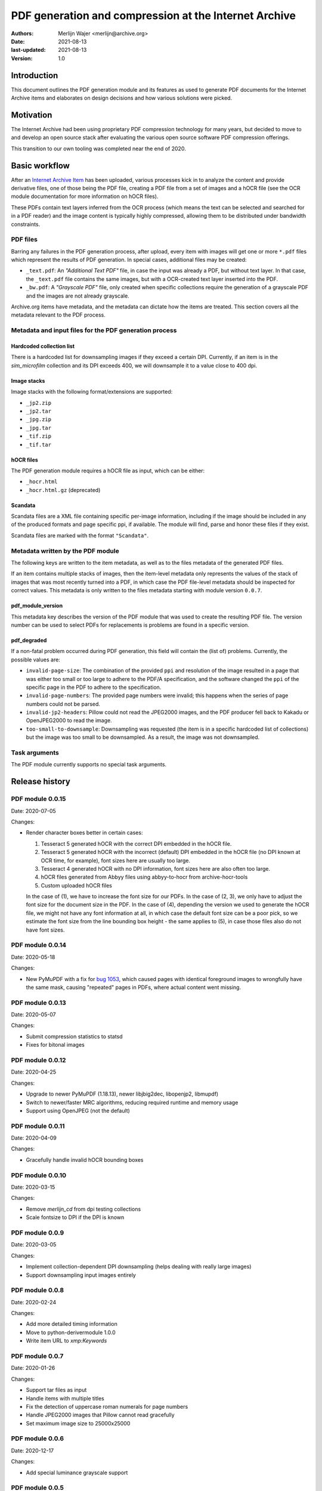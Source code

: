 PDF generation and compression at the Internet Archive
######################################################

:authors: Merlijn Wajer <merlijn@archive.org>
:date: 2021-08-13
:last-updated: 2021-08-13
:version: 1.0


Introduction
============

This document outlines the PDF generation module and its features as used to
generate PDF documents for the Internet Archive items and elaborates on design
decisions and how various solutions were picked.

Motivation
==========

The Internet Archive had been using proprietary PDF compression technology for
many years, but decided to move to and develop an open source stack
after evaluating the various open source software PDF compression offerings.

This transition to our own tooling was completed near the end of 2020.


Basic workflow
==============

After an `Internet Archive Item
<https://archive.org/services/docs/api/items.html#what-is-an-item>`_ has been
uploaded, various processes kick in to analyze the content and provide
derivative files, one of those being the PDF file, creating a PDF file from a
set of images and a hOCR file (see the OCR module documentation for more
information on hOCR files).

These PDFs contain text layers inferred from the OCR process (which means the
text can be selected and searched for in a PDF reader) and the image content is
typically highly compressed, allowing them to be distributed under bandwidth
constraints.


PDF files
---------

Barring any failures in the PDF generation process, after upload, every item with images will get one
or more ``*.pdf`` files which represent the results of PDF generation. In
special cases, additional files may be created:

* ``_text.pdf``: An `"Additional Text PDF"` file, in case the input was already a
  PDF, but without text layer. In that case, the ``_text.pdf`` file contains the
  same images, but with a OCR-created text layer inserted into the PDF.
* ``_bw.pdf``: A `"Grayscale PDF"` file, only created when specific collections
  require the generation of a grayscale PDF and the images are not already
  grayscale.


Archive.org items have metadata, and the metadata can dictate how the items are
treated. This section covers all the metadata relevant to the PDF process.


Metadata and input files for the PDF generation process
-------------------------------------------------------

Hardcoded collection list
~~~~~~~~~~~~~~~~~~~~~~~~~

There is a hardcoded list for downsampling images if they exceed a certain DPI.
Currently, if an item is in the `sim_microfilm` collection and its DPI exceeds
400, we will downsample it to a value close to 400 dpi.


Image stacks
~~~~~~~~~~~~

Image stacks with the following format/extensions are supported:

* ``_jp2.zip``
* ``_jp2.tar``
* ``_jpg.zip``
* ``_jpg.tar``
* ``_tif.zip``
* ``_tif.tar``


hOCR files
~~~~~~~~~~

The PDF generation module requires a hOCR file as input, which can be either:

* ``_hocr.html``
* ``_hocr.html.gz`` (deprecated)


Scandata
~~~~~~~~

Scandata files are a XML file containing specific per-image information,
including if the image should be included in any of the produced formats and
page specific ppi, if available. The module will find, parse and honor these
files if they exist.

Scandata files are marked with the format ``"Scandata"``.


Metadata written by the PDF module
----------------------------------

The following keys are written to the item metadata, as well as to the files
metadata of the generated PDF files.

If an item contains multiple stacks of images, then the item-level metadata only
represents the values of the stack of images that was most recently turned into a
PDF, in which case the PDF file-level metadata should be inspected for correct
values. This metadata is only written to the files metadata starting with module
version ``0.0.7``.


pdf_module_version
~~~~~~~~~~~~~~~~~~

This metadata key describes the version of the PDF module that was used to
create the resulting PDF file. The version number can be used to select PDFs for
replacements is problems are found in a specific version.


pdf_degraded
~~~~~~~~~~~~

If a non-fatal problem occurred during PDF generation, this field
will contain the (list of) problems. Currently, the possible values are:

* ``invalid-page-size``: The combination of the provided ``ppi`` and resolution of
  the image resulted in a page that was either too small or too large to adhere
  to the PDF/A specification, and the software changed the ``ppi`` of the specific
  page in the PDF to adhere to the specification.
* ``invalid-page-numbers``: The provided page numbers were invalid; this happens
  when the series of page numbers could not be parsed.
* ``invalid-jp2-headers``: Pillow could not read the JPEG2000 images, and the PDF
  producer fell back to Kakadu or OpenJPEG2000 to read the image.
* ``too-small-to-downsample``: Downsampling was requested (the item is in a
  specific hardcoded list of collections) but the image was too small to be
  downsampled. As a result, the image was not downsampled.


Task arguments
--------------

The PDF module currently supports no special task arguments.


.. Summary of the PDF module functionality
.. =======================================
.. 
.. (This would contain a basic explanation of MRC, and how the text layers are
..  created/rendered)


Release history
===============

PDF module 0.0.15
-----------------

Date: 2020-07-05

Changes:

* Render character boxes better in certain cases:

  1. Tesseract 5 generated hOCR with the correct DPI embedded in the hOCR
     file.
  2. Tesseract 5 generated hOCR with the incorrect (default) DPI embedded
     in the hOCR file (no DPI known at OCR time, for example), font sizes
     here are usually too large.
  3. Tesseract 4 generated hOCR with no DPI information, font sizes here
     are also often too large.
  4. hOCR files generated from Abbyy files using abbyy-to-hocr from
     archive-hocr-tools
  5. Custom uploaded hOCR files
  
  In the case of (1), we have to increase the font size for our PDFs.
  In the case of (2, 3), we only have to adjust the font size for the
  document size in the PDF.
  In the case of (4), depending the version we used to generate the hOCR
  file, we might not have any font information at all, in which case the
  default font size can be a poor pick, so we estimate the font size from
  the line bounding box height - the same applies to (5), in case those
  files also do not have font sizes.


PDF module 0.0.14
-----------------

Date: 2020-05-18

Changes:

* New PyMuPDF with a fix for `bug 1053
  <https://github.com/pymupdf/PyMuPDF/issues/1053>`_, which caused pages with
  identical foreground images to wrongfully have the same mask, causing
  "repeated" pages in PDFs, where actual content went missing.


PDF module 0.0.13
-----------------

Date: 2020-05-07

Changes:

* Submit compression statistics to statsd
* Fixes for bitonal images


PDF module 0.0.12
-----------------

Date: 2020-04-25

Changes:

* Upgrade to newer PyMuPDF (1.18.13), newer libjbig2dec, libopenjp2, libmupdf)
* Switch to newer/faster MRC algorithms, reducing required runtime and memory
  usage
* Support using OpenJPEG (not the default)


PDF module 0.0.11
-----------------

Date: 2020-04-09

Changes:

* Gracefully handle invalid hOCR bounding boxes


PDF module 0.0.10
-----------------

Date: 2020-03-15

Changes:

* Remove `merlijn_cd` from dpi testing collections
* Scale fontsize to DPI if the DPI is known


PDF module 0.0.9
----------------

Date: 2020-03-05

Changes:

* Implement collection-dependent DPI downsampling (helps dealing with really
  large images)
* Support downsampling input images entirely


PDF module 0.0.8
----------------

Date: 2020-02-24

Changes:

* Add more detailed timing information
* Move to python-derivermodule 1.0.0
* Write item URL to `xmp:Keywords`


PDF module 0.0.7
----------------

Date: 2020-01-26

Changes:

* Support tar files as input
* Handle items with multiple titles
* Fix the detection of uppercase roman numerals for page numbers
* Handle JPEG2000 images that Pillow cannot read gracefully
* Set maximum image size to 25000x25000


PDF module 0.0.6
----------------

Date: 2020-12-17

Changes:

* Add special luminance grayscale support


PDF module 0.0.5
----------------

Date: 2020-12-14

Changes:

* Support per-page ppi
* Verbosely report on PDF validation failures
* Handle missing ppi, attempt to repair bad ppi information (in extreme cases,
  bad ppi information would break PDF/A compliance)


PDF module 0.0.4
-----------------

Date: 2020-11-20

Changes:

* Switch away from using imagemagick
* Read JPEG2000 headers directly when possible, to speed up recoding
* Switch to PDF recoding as library function for better integration


PDF module 0.0.3
-----------------

Date: 2020-11-18

Changes:

* Add creator field
* Fix creation timestamp formatting
* Also accept `_jpg.zip` and other formats
* Fix scandata parsing for a single page
* Fix XMP escaping
* Add code to time text page generation
* Fix out of range error in `hq-pages` parsing


PDF module 0.0.2
-----------------

Date: 2020-11-18

Changes:

* Initial production version
* Support right-to-left writing order
* Do not render whitespace-only
* Add JBIG2 support
* Add optional mask denoise support
* Add basic PDF/UA support

PDF module 0.0.1
----------------

Date: 2020-10-24

* Initial version


Code repositories
==================

* https://git.archive.org/merlijn/archive-hocr-tools
* https://git.archive.org/merlijn/archive-pdf-tools
* https://git.archive.org/merlijn/python-derivermodule


Contributing
============

Contributions to the `Code repositories`_ are welcome. The discussion of the PDF
efforts takes place in the #ocr-g channel on the Internet Archive's Slack
channel. Feel free to reach out to the author of this document if you would like
to contribute.
